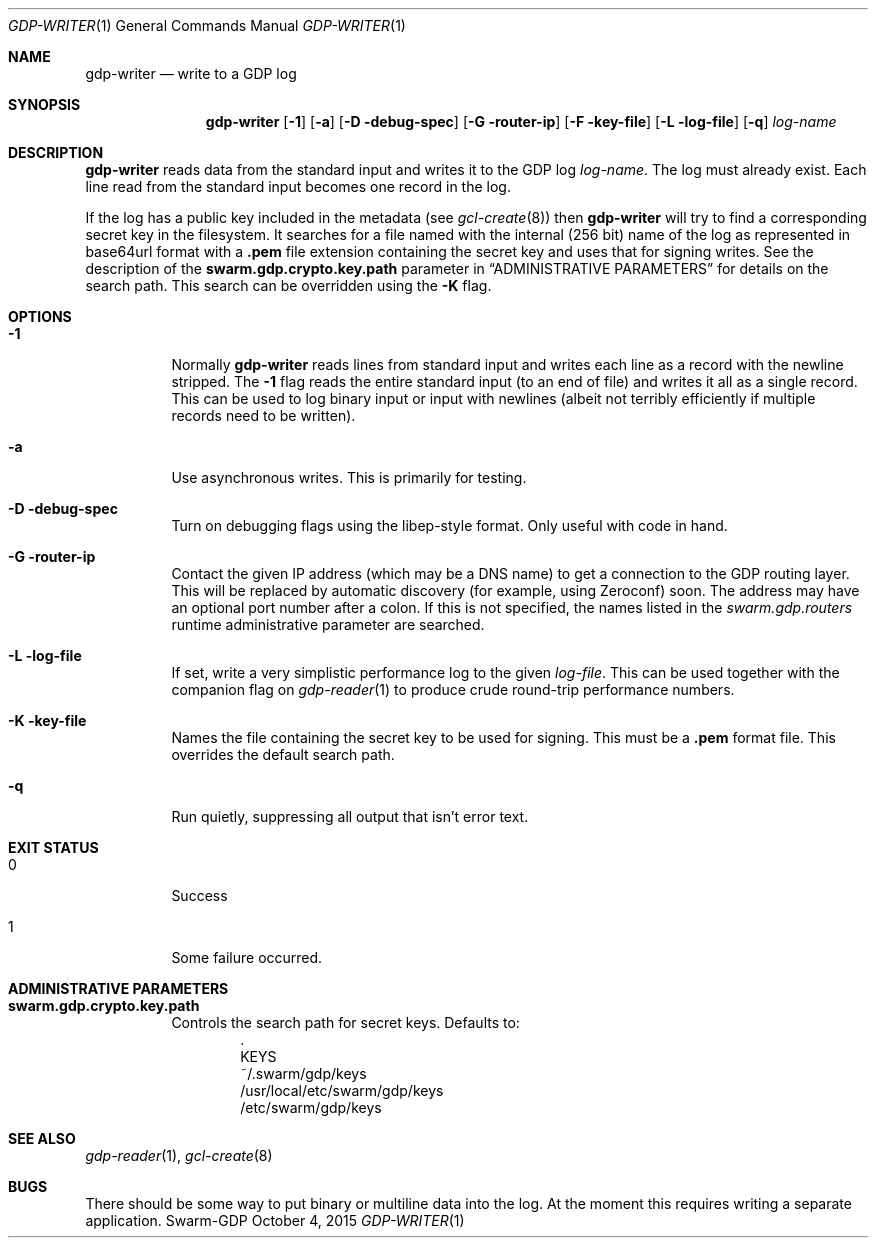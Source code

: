 .Dd October 4, 2015
.Dt GDP-WRITER 1
.Os Swarm-GDP
.Sh NAME
.Nm gdp-writer
.Nd write to a GDP log
.Sh SYNOPSIS
.Nm
.Op Fl 1
.Op Fl a
.Op Fl D debug-spec
.Op Fl G router-ip
.Op Fl F key-file
.Op Fl L log-file
.Op Fl q
.Ar log-name
.Sh DESCRIPTION
.Nm
reads data from the standard input and writes it to the GDP log
.Ar log-name .
The log must already exist.
Each line read from the standard input becomes one record in the log.
.Pp
If the log has a public key included in the metadata
(see
.Xr gcl-create 8 )
then
.Nm
will try to find a corresponding secret key in the filesystem.
It searches for a file named with the internal (256 bit) name of the log
as represented in
base64url
format with a
.Sy \&.pem
file extension containing the secret key
and uses that for signing writes.
See the description of the
.Sy swarm.gdp.crypto.key.path
parameter in
.Sx ADMINISTRATIVE PARAMETERS
for details on the search path.
This search can be overridden using the
.Fl K
flag.
.Sh OPTIONS
.Bl -tag
.It Fl 1
Normally
.Nm
reads lines from standard input and writes each line as a record
with the newline stripped.
The
.Fl 1
flag reads the entire standard input (to an end of file)
and writes it all as a single record.
This can be used to log binary input or input with newlines
(albeit not terribly efficiently if multiple records need to be written).
.It Fl a
Use asynchronous writes.
This is primarily for testing.
.It Fl D debug-spec
Turn on debugging flags using the libep-style format.
Only useful with code in hand.
.It Fl G router-ip
Contact the given IP address (which may be a DNS name)
to get a connection to the GDP routing layer.
This will be replaced by automatic discovery
(for example, using Zeroconf)
soon.
The address may have an optional port number after a colon.
If this is not specified,
the names listed in the
.Va swarm.gdp.routers
runtime administrative parameter
are searched.
.It Fl L log-file
If set, write a very simplistic performance log to the given
.Ar log-file .
This can be used together with the companion flag on
.Xr gdp-reader 1
to produce crude round-trip performance numbers.
.It Fl K key-file
Names the file containing the secret key to be used for signing.
This must be a
.Sy \&.pem
format file.
This overrides the default search path.
.It Fl q
Run quietly, suppressing all output that isn't error text.
.El
.Sh EXIT STATUS
.Bl -tag
.It 0
Success
.It 1
Some failure occurred.
.Sh ADMINISTRATIVE PARAMETERS
.Bl -tag
.It Sy swarm.gdp.crypto.key.path
Controls the search path for secret keys.
Defaults to:
.Bd -unfilled -offset indent -compact
\&.
KEYS
~/.swarm/gdp/keys
/usr/local/etc/swarm/gdp/keys
/etc/swarm/gdp/keys
.Ed
.El
.\".Sh ENVIRONMENT
.\".Sh FILES
.Sh SEE ALSO
.Xr gdp-reader 1 ,
.Xr gcl-create 8
.\".Sh EXAMPLES
.Sh BUGS
There should be some way to put binary or multiline data into the log.
At the moment this requires writing a separate application.
